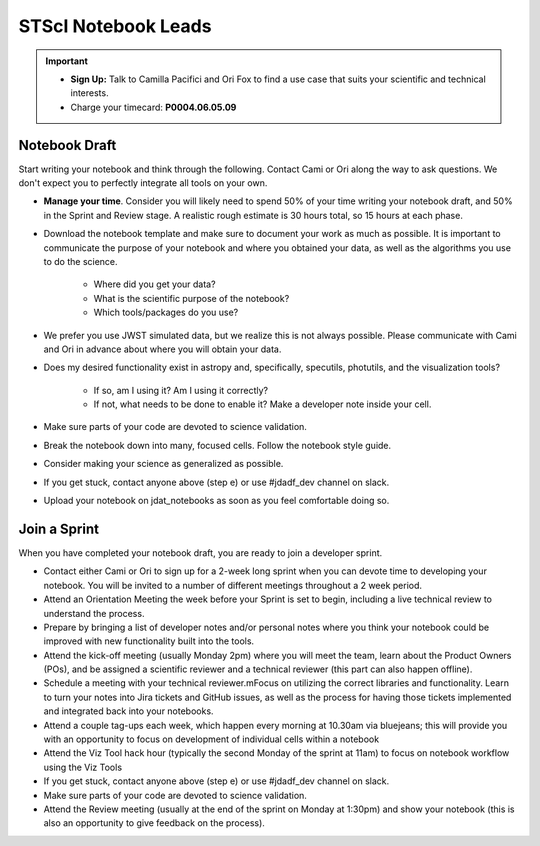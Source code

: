 ####################
STScI Notebook Leads
####################

.. important::

    - **Sign Up:** Talk to Camilla Pacifici and Ori Fox to find a use case that suits your scientific and technical interests.  
    - Charge your timecard: **P0004.06.05.09**

Notebook Draft
**************

Start writing your notebook and think through the following.  Contact Cami or Ori along the way to ask questions.  We don't expect you to perfectly integrate all tools on your own.

- **Manage your time**.  Consider you will likely need to spend 50% of your time writing your notebook draft, and 50% in the Sprint and Review stage.  A realistic rough estimate is 30 hours total, so 15 hours at each phase. 

- Download the notebook template and make sure to document your work as much as possible.  It is important to communicate the purpose of your notebook and where you obtained your data, as well as the algorithms you use to do the science.

    - Where did you get your data?
    - What is the scientific purpose of the notebook?
    - Which tools/packages do you use?

- We prefer you use JWST simulated data, but we realize this is not always possible.  Please communicate with Cami and Ori in advance about where you will obtain your data.
- Does my desired functionality exist in astropy and, specifically, specutils, photutils, and the visualization tools?

    - If so, am I using it?  Am I using it correctly?
    - If not, what needs to be done to enable it?  Make a developer note inside your cell.

- Make sure parts of your code are devoted to science validation.
- Break the notebook down into many, focused cells.  Follow the notebook style guide.
- Consider making your science as generalized as possible.
- If you get stuck, contact anyone above (step e) or use #jdadf_dev channel on slack.
- Upload your notebook on jdat_notebooks as soon as you feel comfortable doing so.

Join a Sprint
*************

When you have completed your notebook draft, you are ready to join a developer sprint.  

- Contact either Cami or Ori to sign up for a 2-week long sprint when you can devote time to developing your notebook.  You will be invited to a number of different meetings throughout a 2 week period.
- Attend an Orientation Meeting the week before your Sprint is set to begin, including a live technical review to understand the process.
- Prepare by bringing a list of developer notes and/or personal notes where you think your notebook could be improved with new functionality built into the tools.
- Attend the kick-off meeting (usually Monday 2pm) where you will meet the team, learn about the Product Owners (POs), and be assigned a scientific reviewer and a technical reviewer (this part can also happen offline).  
- Schedule a meeting with your technical reviewer.mFocus on utilizing the correct libraries and functionality.  Learn to turn your notes into Jira tickets and GitHub issues, as well as the process for having those tickets implemented and integrated back into your notebooks.
- Attend a couple tag-ups each week, which happen every morning at 10.30am via bluejeans;  this will provide you with an opportunity to focus on development of individual cells within a notebook
- Attend the Viz Tool hack hour (typically the second Monday of the sprint at 11am) to focus on notebook workflow using the Viz Tools
- If you get stuck, contact anyone above (step e) or use #jdadf_dev channel on slack.
- Make sure parts of your code are devoted to science validation.
- Attend the Review meeting (usually at the end of the sprint on Monday at 1:30pm) and show your notebook (this is also an opportunity to give feedback on the process).